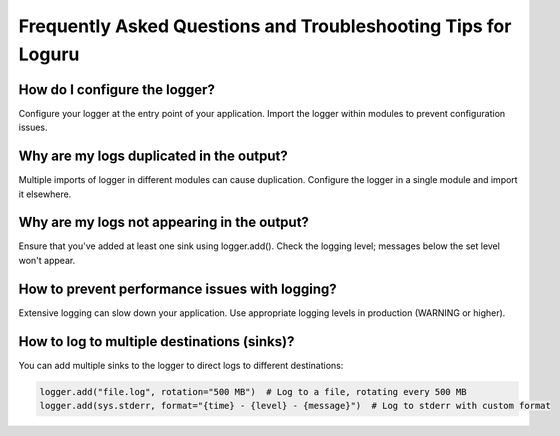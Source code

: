 Frequently Asked Questions and Troubleshooting Tips for Loguru
==============================================================

.. highlight:: python3


How do I configure the logger?
------------------------------

Configure your logger at the entry point of your application. Import the logger within modules to prevent configuration issues.


Why are my logs duplicated in the output?
-----------------------------------------

Multiple imports of logger in different modules can cause duplication. Configure the logger in a single module and import it elsewhere.


Why are my logs not appearing in the output?
--------------------------------------------

Ensure that you've added at least one sink using logger.add(). Check the logging level; messages below the set level won't appear.


How to prevent performance issues with logging?
-----------------------------------------------

Extensive logging can slow down your application. Use appropriate logging levels in production (WARNING or higher).


How to log to multiple destinations (sinks)?
--------------------------------------------

You can add multiple sinks to the logger to direct logs to different destinations:

.. code::

    logger.add("file.log", rotation="500 MB")  # Log to a file, rotating every 500 MB
    logger.add(sys.stderr, format="{time} - {level} - {message}")  # Log to stderr with custom format
